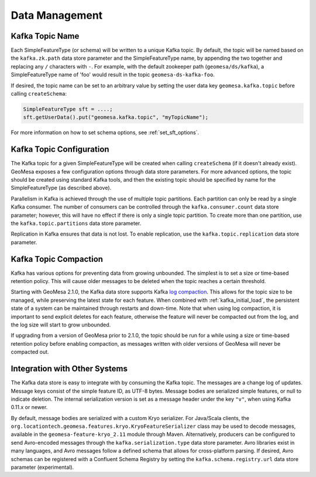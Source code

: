 Data Management
===============

Kafka Topic Name
----------------

Each SimpleFeatureType (or schema) will be written to a unique Kafka topic. By default, the topic will be
named based on the ``kafka.zk.path`` data store parameter and the SimpleFeatureType name, by appending
the two together and replacing any ``/`` characters with ``-``. For example, with the default zookeeper path
(``geomesa/ds/kafka``), a SimpleFeatureType name of 'foo' would result in the topic ``geomesa-ds-kafka-foo``.

If desired, the topic name can be set to an arbitrary value by setting the user data key ``geomesa.kafka.topic``
before calling ``createSchema``:

.. code-block:: java

    SimpleFeatureType sft = ....;
    sft.getUserData().put("geomesa.kafka.topic", "myTopicName");

For more information on how to set schema options, see :ref:`set_sft_options`.

Kafka Topic Configuration
-------------------------

The Kafka topic for a given SimpleFeatureType will be created when calling ``createSchema`` (if it doesn't already
exist). GeoMesa exposes a few configuration options through data store parameters. For more advanced options,
the topic should be created using standard Kafka tools, and then the existing topic should be specified by name
for the SimpleFeatureType (as described above).

Parallelism in Kafka is achieved through the use of multiple topic partitions. Each partition can only be read
by a single Kafka consumer. The number of consumers can be controlled through the ``kafka.consumer.count`` data
store parameter; however, this will have no effect if there is only a single topic partition. To create more than
one partition, use the ``kafka.topic.partitions`` data store parameter.

Replication in Kafka ensures that data is not lost. To enable replication, use the ``kafka.topic.replication``
data store parameter.

.. _topic_compaction:

Kafka Topic Compaction
----------------------

Kafka has various options for preventing data from growing unbounded. The simplest is to set a size or time-based
retention policy. This will cause older messages to be deleted when the topic reaches a certain threshold.

Starting with GeoMesa 2.1.0, the Kafka data store supports Kafka
`log compaction <https://kafka.apache.org/10/documentation.html#compaction>`__. This allows for the topic size
to be managed, while preserving the latest state for each feature. When combined with :ref:`kafka_initial_load`,
the persistent state of a system can be maintained through restarts and down-time. Note that when using log
compaction, it is important to send explicit deletes for each feature, otherwise the feature will never be
compacted out from the log, and the log size will start to grow unbounded.

If upgrading from a version of GeoMesa prior to 2.1.0, the topic should be run for a while using a size or
time-based retention policy before enabling compaction, as messages written with older versions of GeoMesa will
never be compacted out.

Integration with Other Systems
------------------------------

The Kafka data store is easy to integrate with by consuming the Kafka topic. The messages are a change log of
updates. Message keys consist of the simple feature ID, as UTF-8 bytes. Message bodies are serialized simple
features, or null to indicate deletion. The internal serialization version is set as a message header under the
key ``"v"``, when using Kafka 0.11.x or newer.

By default, message bodies are serialized with a custom Kryo serializer. For Java/Scala clients, the
``org.locationtech.geomesa.features.kryo.KryoFeatureSerializer`` class may be used to decode messages, available
in the ``geomesa-feature-kryo_2.11`` module through Maven. Alternatively, producers can be configured to send
Avro-encoded messages through the ``kafka.serialization.type`` data store parameter. Avro libraries exist in many
languages, and Avro messages follow a defined schema that allows for cross-platform parsing. If desired, Avro
schemas can be registered with a Confluent Schema Registry by setting the ``kafka.schema.registry.url`` data
store parameter (experimental).
